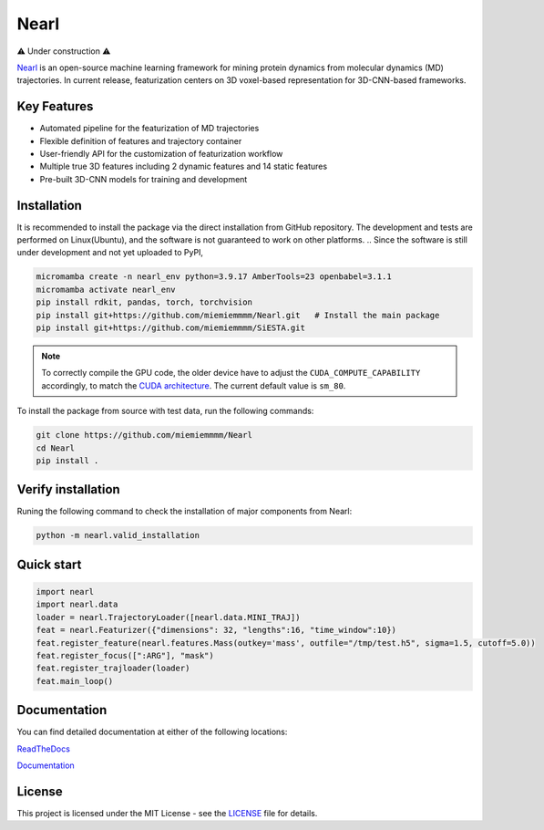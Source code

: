 Nearl
=====

|pythonver| |license| |rtdlink|

⚠️ Under construction ⚠️

`Nearl <https://github.com/miemiemmmm/Nearl>`_ is an open-source machine learning framework for mining protein dynamics from molecular dynamics (MD) trajectories. 
In current release, featurization centers on 3D voxel-based representation for 3D-CNN-based frameworks. 


Key Features
------------
- Automated pipeline for the featurization of MD trajectories 
- Flexible definition of features and trajectory container 
- User-friendly API for the customization of featurization workflow
- Multiple true 3D features including 2 dynamic features and 14 static features 
- Pre-built 3D-CNN models for training and development 

.. ###############################################
.. Upon changing the installation guide, sync here

Installation
------------

It is recommended to install the package via the direct installation from GitHub repository. 
The development and tests are performed on Linux(Ubuntu), and the software is not guaranteed to work on other platforms. 
.. Since the software is still under development and not yet uploaded to PyPI, 


.. code-block:: bash

  micromamba create -n nearl_env python=3.9.17 AmberTools=23 openbabel=3.1.1
  micromamba activate nearl_env
  pip install rdkit, pandas, torch, torchvision
  pip install git+https://github.com/miemiemmmm/Nearl.git   # Install the main package
  pip install git+https://github.com/miemiemmmm/SiESTA.git

.. note:: 

  To correctly compile the GPU code, the older device have to adjust the ``CUDA_COMPUTE_CAPABILITY`` accordingly, to match the `CUDA architecture <https://developer.nvidia.com/cuda-gpus>`_. The current default value is ``sm_80``.

To install the package from source with test data, run the following commands:  

.. code-block:: bash

  git clone https://github.com/miemiemmmm/Nearl
  cd Nearl
  pip install . 

Verify installation
-------------------
Runing the following command to check the installation of major components from Nearl:

.. code-block:: bash

  python -m nearl.valid_installation

.. ###################################################################


Quick start
-----------

.. code-block:: python

  import nearl
  import nearl.data
  loader = nearl.TrajectoryLoader([nearl.data.MINI_TRAJ])
  feat = nearl.Featurizer({"dimensions": 32, "lengths":16, "time_window":10})
  feat.register_feature(nearl.features.Mass(outkey='mass', outfile="/tmp/test.h5", sigma=1.5, cutoff=5.0))
  feat.register_focus([":ARG"], "mask")
  feat.register_trajloader(loader)
  feat.main_loop()


Documentation 
-------------

You can find detailed documentation at either of the following locations:

`ReadTheDocs <https://nearl.readthedocs.io/en/latest/>`_

`Documentation <https://miemiewebsites.b-cdn.net/nearl_doc/html/index.html>`_

License
-------

This project is licensed under the MIT License - see the `LICENSE <LICENSE>`_ file for details.



.. |license| image:: https://img.shields.io/badge/License-MIT-yellow.svg
  :target: https://opensource.org/licenses/MIT
  :alt: License

.. |pythonver| image:: https://img.shields.io/badge/python-3.9-blue.svg
  :target: https://www.python.org/downloads/release/python-3917/
  :alt: Python 3.9

.. |rtdlink| image:: https://readthedocs.org/projects/nearl/badge/?version=latest
  :target: https://nearl.readthedocs.io/en/latest/
  :alt: Documentation Status
  